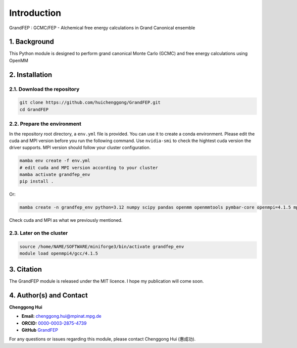 Introduction
====================================================

GrandFEP : GCMC/FEP - Alchemical free energy calculations in Grand Canonical ensemble

1. Background
---------------------

This Python module is designed to perform grand canonical Monte Carlo (GCMC) and free energy
calculations using OpenMM

2. Installation
--------------------

2.1. Download the repository
~~~~~~~~~~~~~~~~~~~~~~~~~~~~~~~~

.. code-block:: bash
    
    git clone https://github.com/huichenggong/GrandFEP.git
    cd GrandFEP

2.2. Prepare the environment
~~~~~~~~~~~~~~~~~~~~~~~~~~~~~~~~~~~~

In the repository root directory, a ``env.yml`` file is provided. You can use it to create a conda environment.
Please edit the cuda and MPI version before you run the following command. Use ``nvidia-smi``
to check the hightest cuda version the driver supports. MPI version should follow your cluster
configuration.

.. code-block:: bash
    
    mamba env create -f env.yml
    # edit cuda and MPI version according to your cluster
    mamba activate grandfep_env
    pip install .

Or:

.. code-block:: bash

    mamba create -n grandfep_env python=3.12 numpy scipy pandas openmm openmmtools pymbar-core openmpi=4.1.5 mpi4py parmed cudatoolkit=11.8

Check cuda and MPI as what we previously mentioned.

2.3. Later on the cluster 
~~~~~~~~~~~~~~~~~~~~~~~~~~~~

.. code-block:: bash

    source /home/NAME/SOFTWARE/miniforge3/bin/activate grandfep_env
    module load openmpi4/gcc/4.1.5


3. Citation
-----------------------------

The GrandFEP module is released under the MIT licence. I hope my publication will come soon.

4. Author(s) and Contact
-----------------------------

**Chenggong Hui**

- **Email:** `chenggong.hui@mpinat.mpg.de <mailto:chenggong.hui@mpinat.mpg.de>`_
- **ORCID:** `0000-0003-2875-4739 <https://orcid.org/0000-0003-2875-4739>`_
- **GitHub** `GrandFEP <https://github.com/huichenggong/GrandFEP>`_

For any questions or issues regarding this module, please contact Chenggong Hui (惠成功).

